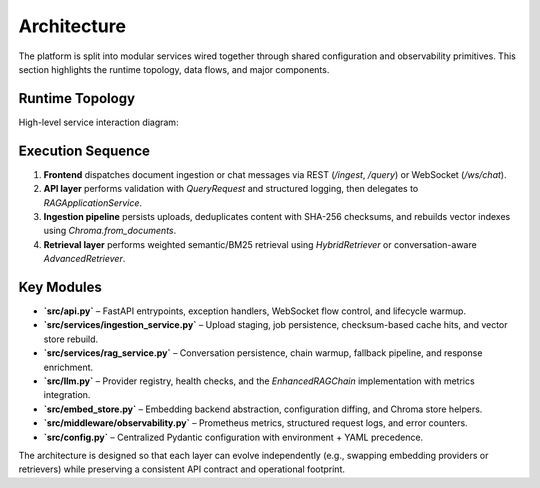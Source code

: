 Architecture
============

The platform is split into modular services wired together through shared configuration and observability primitives. This section highlights the runtime topology, data flows, and major components.

Runtime Topology
----------------

High-level service interaction diagram:

.. mermaid::

   graph TD
     subgraph Client
       A[React Frontend]
     end
     subgraph API_Layer
       B[FastAPI Application\n`src/api.py`]
       C[Observability Middleware\n`src/middleware/observability.py`]
     end
     subgraph Services
       D[Ingestion Service\n`IngestionService`]
       E[RAG Service\n`RAGService`]
       F[Application Facade\n`RAGApplicationService`]
     end
     subgraph Persistence
       G[(SQLite conversations.db)]
       H[(Chroma Vector Store)]
       I[((Processed Chunks + Checksums))]
     end
     subgraph External
       J[Groq / LLM Provider]
       K[HuggingFace Embeddings]
     end

   A -->|REST / WebSocket| B
   B --> C
   B -->|Uploads| D
   B -->|Query| E
   D -->|Async Jobs| F
   E -->|Warmup + Query| F
   F --> G
   D --> H
   D --> I
   E --> H
   E --> J
   D --> K

Execution Sequence
------------------

1. **Frontend** dispatches document ingestion or chat messages via REST (`/ingest`, `/query`) or WebSocket (`/ws/chat`).
2. **API layer** performs validation with `QueryRequest` and structured logging, then delegates to `RAGApplicationService`.
3. **Ingestion pipeline** persists uploads, deduplicates content with SHA-256 checksums, and rebuilds vector indexes using `Chroma.from_documents`.
4. **Retrieval layer** performs weighted semantic/BM25 retrieval using `HybridRetriever` or conversation-aware `AdvancedRetriever`.

Key Modules
-----------

* **`src/api.py`** – FastAPI entrypoints, exception handlers, WebSocket flow control, and lifecycle warmup.
* **`src/services/ingestion_service.py`** – Upload staging, job persistence, checksum-based cache hits, and vector store rebuild.
* **`src/services/rag_service.py`** – Conversation persistence, chain warmup, fallback pipeline, and response enrichment.
* **`src/llm.py`** – Provider registry, health checks, and the `EnhancedRAGChain` implementation with metrics integration.
* **`src/embed_store.py`** – Embedding backend abstraction, configuration diffing, and Chroma store helpers.
* **`src/middleware/observability.py`** – Prometheus metrics, structured request logs, and error counters.
* **`src/config.py`** – Centralized Pydantic configuration with environment + YAML precedence.

The architecture is designed so that each layer can evolve independently (e.g., swapping embedding providers or retrievers) while preserving a consistent API contract and operational footprint.
